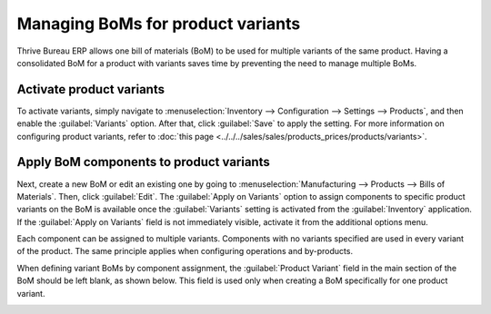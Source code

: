 ==================================
Managing BoMs for product variants
==================================

Thrive Bureau ERP allows one bill of materials (BoM) to be used for multiple variants of the same product.
Having a consolidated BoM for a product with variants saves time by preventing the need to manage
multiple BoMs.

Activate product variants
=========================

To activate variants, simply navigate to :menuselection:`Inventory --> Configuration --> Settings
--> Products`, and then enable the :guilabel:`Variants` option. After that, click :guilabel:`Save`
to apply the setting. For more information on configuring product variants, refer to :doc:`this
page <../../../sales/sales/products_prices/products/variants>`.

.. image:: product_variants/inventory-variants-settings.png
   :align: center
   :alt: Selecting "Variants" from Inventory app settings.

Apply BoM components to product variants
========================================

Next, create a new BoM or edit an existing one by going to :menuselection:`Manufacturing -->
Products --> Bills of Materials`. Then, click :guilabel:`Edit`. The :guilabel:`Apply on Variants`
option to assign components to specific product variants on the BoM is available once the
:guilabel:`Variants` setting is activated from the :guilabel:`Inventory` application. If the
:guilabel:`Apply on Variants` field is not immediately visible, activate it from the additional
options menu.

.. image:: product_variants/variants-kebab-menu.png
   :align: center
   :alt: "Apply on Variants" option on the additional options menu.

Each component can be assigned to multiple variants. Components with no variants specified are used
in every variant of the product. The same principle applies when configuring operations and
by-products.

When defining variant BoMs by component assignment, the :guilabel:`Product Variant` field in the
main section of the BoM should be left blank, as shown below. This field is used only when creating
a BoM specifically for one product variant.

.. image:: product_variants/apply-on-variants-bom.png
   :align: center
   :alt: Applying components to multiple variants.
